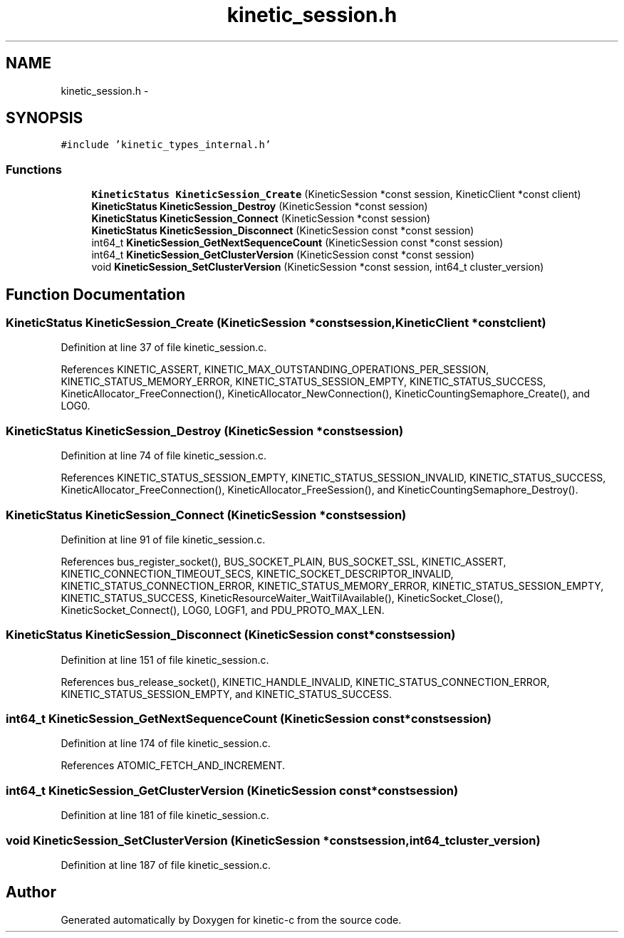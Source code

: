 .TH "kinetic_session.h" 3 "Mon Mar 2 2015" "Version v0.12.0-beta" "kinetic-c" \" -*- nroff -*-
.ad l
.nh
.SH NAME
kinetic_session.h \- 
.SH SYNOPSIS
.br
.PP
\fC#include 'kinetic_types_internal\&.h'\fP
.br

.SS "Functions"

.in +1c
.ti -1c
.RI "\fBKineticStatus\fP \fBKineticSession_Create\fP (KineticSession *const session, KineticClient *const client)"
.br
.ti -1c
.RI "\fBKineticStatus\fP \fBKineticSession_Destroy\fP (KineticSession *const session)"
.br
.ti -1c
.RI "\fBKineticStatus\fP \fBKineticSession_Connect\fP (KineticSession *const session)"
.br
.ti -1c
.RI "\fBKineticStatus\fP \fBKineticSession_Disconnect\fP (KineticSession const *const session)"
.br
.ti -1c
.RI "int64_t \fBKineticSession_GetNextSequenceCount\fP (KineticSession const *const session)"
.br
.ti -1c
.RI "int64_t \fBKineticSession_GetClusterVersion\fP (KineticSession const *const session)"
.br
.ti -1c
.RI "void \fBKineticSession_SetClusterVersion\fP (KineticSession *const session, int64_t cluster_version)"
.br
.in -1c
.SH "Function Documentation"
.PP 
.SS "\fBKineticStatus\fP KineticSession_Create (KineticSession *constsession, KineticClient *constclient)"

.PP
Definition at line 37 of file kinetic_session\&.c\&.
.PP
References KINETIC_ASSERT, KINETIC_MAX_OUTSTANDING_OPERATIONS_PER_SESSION, KINETIC_STATUS_MEMORY_ERROR, KINETIC_STATUS_SESSION_EMPTY, KINETIC_STATUS_SUCCESS, KineticAllocator_FreeConnection(), KineticAllocator_NewConnection(), KineticCountingSemaphore_Create(), and LOG0\&.
.SS "\fBKineticStatus\fP KineticSession_Destroy (KineticSession *constsession)"

.PP
Definition at line 74 of file kinetic_session\&.c\&.
.PP
References KINETIC_STATUS_SESSION_EMPTY, KINETIC_STATUS_SESSION_INVALID, KINETIC_STATUS_SUCCESS, KineticAllocator_FreeConnection(), KineticAllocator_FreeSession(), and KineticCountingSemaphore_Destroy()\&.
.SS "\fBKineticStatus\fP KineticSession_Connect (KineticSession *constsession)"

.PP
Definition at line 91 of file kinetic_session\&.c\&.
.PP
References bus_register_socket(), BUS_SOCKET_PLAIN, BUS_SOCKET_SSL, KINETIC_ASSERT, KINETIC_CONNECTION_TIMEOUT_SECS, KINETIC_SOCKET_DESCRIPTOR_INVALID, KINETIC_STATUS_CONNECTION_ERROR, KINETIC_STATUS_MEMORY_ERROR, KINETIC_STATUS_SESSION_EMPTY, KINETIC_STATUS_SUCCESS, KineticResourceWaiter_WaitTilAvailable(), KineticSocket_Close(), KineticSocket_Connect(), LOG0, LOGF1, and PDU_PROTO_MAX_LEN\&.
.SS "\fBKineticStatus\fP KineticSession_Disconnect (KineticSession const *constsession)"

.PP
Definition at line 151 of file kinetic_session\&.c\&.
.PP
References bus_release_socket(), KINETIC_HANDLE_INVALID, KINETIC_STATUS_CONNECTION_ERROR, KINETIC_STATUS_SESSION_EMPTY, and KINETIC_STATUS_SUCCESS\&.
.SS "int64_t KineticSession_GetNextSequenceCount (KineticSession const *constsession)"

.PP
Definition at line 174 of file kinetic_session\&.c\&.
.PP
References ATOMIC_FETCH_AND_INCREMENT\&.
.SS "int64_t KineticSession_GetClusterVersion (KineticSession const *constsession)"

.PP
Definition at line 181 of file kinetic_session\&.c\&.
.SS "void KineticSession_SetClusterVersion (KineticSession *constsession, int64_tcluster_version)"

.PP
Definition at line 187 of file kinetic_session\&.c\&.
.SH "Author"
.PP 
Generated automatically by Doxygen for kinetic-c from the source code\&.
